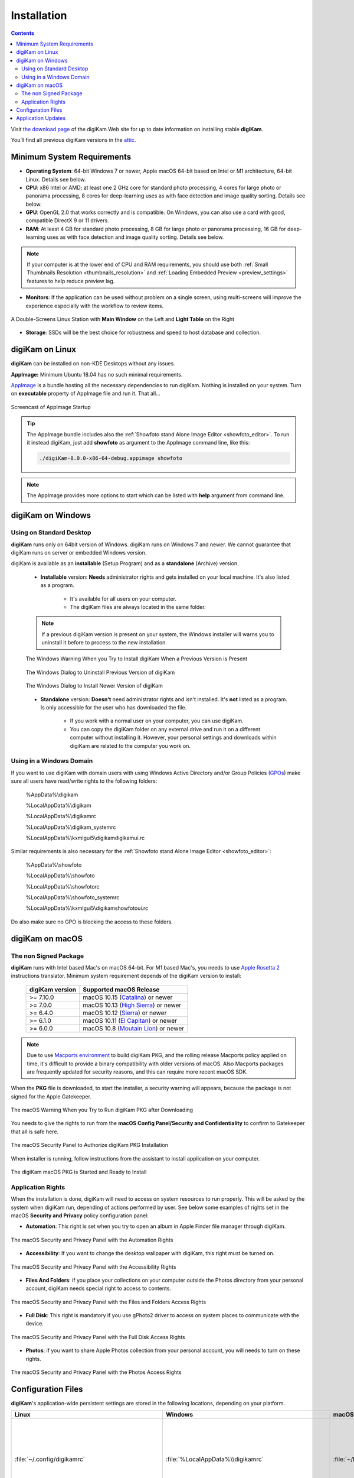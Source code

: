 .. meta::
   :description: How to Install digiKam Photo Management Program
   :keywords: digiKam, documentation, user manual, photo management, open source, free, learn, easy, install, linux, windows, macos, requirements, configurations, update

.. metadata-placeholder

   :authors: - digiKam Team

   :license: see Credits and License page for details (https://docs.digikam.org/en/credits_license.html)

.. _application_install:

Installation
============

.. contents::

Visit `the download page <https://www.digikam.org/download/>`_ of the digiKam Web site for up to date information on installing stable **digiKam**.

You’ll find all previous digiKam versions in the `attic <https://download.kde.org/Attic/digikam/>`_.

Minimum System Requirements
---------------------------

- **Operating System**: 64-bit Windows 7 or newer, Apple macOS 64-bit based on Intel or M1 architecture, 64-bit Linux. Details see below.

- **CPU**: x86 Intel or AMD; at least one 2 GHz core for standard photo processing, 4 cores for large photo or panorama processing, 8 cores for deep-learning uses as with face detection and image quality sorting. Details see below.

- **GPU**: OpenGL 2.0 that works correctly and is compatible. On Windows, you can also use a card with good, compatible DirectX 9 or 11 drivers.

- **RAM**: At least 4 GB for standard photo processing, 8 GB for large photo or panorama processing, 16 GB for deep-learning uses as with face detection and image quality sorting. Details see below.

.. note::

   If your computer is at the lower end of CPU and RAM requirements, you should use both :ref:`Small Thumbnails Resolution <thumbnails_resolution>` and :ref:`Loading Embedded Preview <preview_settings>` features to help reduce preview lag.

- **Monitors**: If the application can be used without problem on a single screen, using multi-screens will improve the experience especially with the workflow to review items.

.. figure:: images/multi_screens_linux_station.webp
    :alt:
    :align: center

    A Double-Screens Linux Station with **Main Window** on the Left and **Light Table** on the Right

- **Storage**: SSDs will be the best choice for robustness and speed to host database and collection.

.. _linux_requirements:

digiKam on Linux
-----------------

**digiKam** can be installed on non-KDE Desktops without any issues.

**AppImage:** Minimum Ubuntu 18.04 has no such minimal requirements.

`AppImage <https://en.wikipedia.org/wiki/AppImage>`_ is a bundle hosting all the necessary dependencies to run digiKam. Nothing is installed on your system.
Turn on **executable** property of AppImage file and run it. That all...

.. figure:: videos/appimage_startup.webp
    :width: 500px
    :alt:
    :align: center

    Screencast of AppImage Startup

.. _windows_requirements:

.. tip::

    The AppImage bundle includes also the :ref:`Showfoto stand Alone Image Editor <showfoto_editor>`. To run it instead digiKam, just add **showfoto** as argument to the AppImage command line, like this:

    .. code-block:: bash

        ./digiKam-8.0.0-x86-64-debug.appimage showfoto

.. note::

    The AppImage provides more options to start which can be listed with **help** argument from command line.

digiKam on Windows
-------------------

Using on Standard Desktop
~~~~~~~~~~~~~~~~~~~~~~~~~

**digiKam** runs only on 64bit version of Windows. digiKam runs on Windows 7 and newer. We cannot guarantee that digiKam runs on server or embedded Windows version.

digiKam is available as an **installable** (Setup Program) and as a **standalone** (Archive) version.

    - **Installable** version: **Needs** administrator rights and gets installed on your local machine. It's also listed as a program.

        - It's available for all users on your computer.

        - The digiKam files are always located in the same folder.

    .. note::

        If a previous digiKam version is present on your system, the Windows installer will warns you to uninstall it before to process to the new installation.

    .. figure:: images/windows_installer_warning.webp
        :width: 300px
        :alt:
        :align: center

        The Windows Warning When you Try to Install digiKam When a Previous Version is Present

    .. figure:: images/windows_installer_uninstall.webp
        :width: 300px
        :alt:
        :align: center

        The Windows Dialog to Uninstall Previous Version of digiKam

    .. figure:: images/windows_installer_install.webp
        :width: 300px
        :alt:
        :align: center

        The Windows Dialog to Install Newer Version of digiKam

    - **Standalone** version: **Doesn't** need administrator rights and isn't installed. It's **not** listed as a program. Is only accessible for the user who has downloaded the file.

        - If you work with a normal user on your computer, you can use digiKam.

        - You can copy the digiKam folder on any external drive and run it on a different computer without installing it. However, your personal settings and downloads within digiKam are related to the computer you work on.   

Using in a Windows Domain
~~~~~~~~~~~~~~~~~~~~~~~~~

If you want to use digiKam with domain users with using Windows Active Directory and/or Group Policies (`GPOs <https://learn.microsoft.com/en-us/previous-versions/windows/desktop/policy/group-policy-objects>`_) make sure all users have read/write rights to the following folders:

.. epigraph::

   %AppData%\\digikam

   %LocalAppData%\\digikam

   %LocalAppData%\\digikamrc

   %LocalAppData%\\digikam_systemrc

   %LocalAppData%\\kxmlgui5\\digikam\digikamui.rc

Similar requirements is also necessary for the :ref:`Showfoto stand Alone Image Editor <showfoto_editor>`:

.. epigraph::

   %AppData%\\showfoto

   %LocalAppData%\\showfoto

   %LocalAppData%\\showfotorc

   %LocalAppData%\\showfoto_systemrc

   %LocalAppData%\\kxmlgui5\\digikam\showfotoui.rc

Do also make sure no GPO is blocking the access to these folders.

.. _macos_requirements:

digiKam on macOS
-----------------

The non Signed Package
~~~~~~~~~~~~~~~~~~~~~~

**digiKam** runs with Intel based Mac's on macOS 64-bit. For M1 based Mac's, you needs to use `Apple Rosetta 2 <https://support.apple.com/en-us/HT211861>`_ instructions translator. Minimum system requirement depends of the digiKam version to install:

    =============== ===========================================================================================
    digiKam version Supported macOS Release
    =============== ===========================================================================================
    >= 7.10.0        macOS 10.15 (`Catalina <https://en.wikipedia.org/wiki/MacOS_Catalina>`_) or newer
    >= 7.0.0         macOS 10.13 (`High Sierra <https://en.wikipedia.org/wiki/MacOS_High_Sierra>`_) or newer
    >= 6.4.0         macOS 10.12 (`Sierra <https://en.wikipedia.org/wiki/MacOS_Sierra>`_) or newer
    >= 6.1.0         macOS 10.11 (`El Capitan <https://en.wikipedia.org/wiki/OS_X_El_Capitan>`_) or newer
    >= 6.0.0         macOS 10.8 (`Moutain Lion <https://en.wikipedia.org/wiki/OS_X_Mountain_Lion>`_) or newer
    =============== ===========================================================================================
    
.. note::

    Due to use `Macports environment <https://www.macports.org/>`_ to build digiKam PKG, and the rolling release Macports policy applied on time, it's difficult to provide a binary compatibility with older versions of macOS. Also Macports packages are frequently updated for security reasons, and this can require more recent macOS SDK.

When the **PKG** file is downloaded, to start the installer, a security warning will appears, because the package is not signed for the Apple Gatekeeper.

.. figure:: images/macos_pkg_warning.webp
    :width: 400px
    :alt:
    :align: center

    The macOS Warning When you Try to Run digiKam PKG after Downloading

You needs to give the rights to run from the **macOS Config Panel/Security and Confidentiality** to confirm to Gatekeeper that all is safe here.

.. figure:: images/macos_pkg_security.webp
    :width: 400px
    :alt:
    :align: center

    The macOS Security Panel to Authorize digiKam PKG Installation

When installer is running, follow instructions from the assistant to install application on your computer.

.. figure:: images/macos_pkg_installer.webp
    :width: 400px
    :alt:
    :align: center

    The digiKam macOS PKG is Started and Ready to Install

Application Rights
~~~~~~~~~~~~~~~~~~

When the installation is done, digiKam will need to access on system resources to run properly. This will be asked by the system when digiKam run, depending of actions performed by user.
See below some examples of rights set in the macOS **Security and Privacy** policy configuration panel:

- **Automation**: This right is set when you try to open an album in Apple Finder file manager through digiKam.

.. figure:: images/macos_privacy_automation.webp
    :width: 400px
    :alt:
    :align: center

    The macOS Security and Privacy Panel with the Automation Rights

- **Accessibility**: If you want to change the desktop wallpaper with digiKam, this right must be turned on.

.. figure:: images/macos_privacy_accessibility.webp
    :width: 400px
    :alt:
    :align: center

    The macOS Security and Privacy Panel with the Accessibility Rights

- **Files And Folders**: if you place your collections on your computer outside the Photos directory from your personal account, digiKam needs special right to access to contents.

.. figure:: images/macos_privacy_filesfolders.webp
    :width: 400px
    :alt:
    :align: center

    The macOS Security and Privacy Panel with the Files and Folders Access Rights

- **Full Disk**: This right is mandatory if you use gPhoto2 driver to access on system places to communicate with the device.

.. figure:: images/macos_privacy_fulldisk.webp
    :width: 400px
    :alt:
    :align: center

    The macOS Security and Privacy Panel with the Full Disk Access Rights

- **Photos**: if you want to share Apple Photos collection from your personal account, you will needs to turn on these rights.

.. figure:: images/macos_privacy_photos.webp
    :width: 400px
    :alt:
    :align: center

    The macOS Security and Privacy Panel with the Photos Access Rights

.. _configuration_files:

Configuration Files
-------------------

**digiKam**'s application-wide persistent settings are stored in the following locations, depending on your platform. 

.. list-table::
   :header-rows: 1

   * - Linux
     - Windows
     - macOS
     - Description
   * - :file:`~/.config/digikamrc`
     - :file:`%LocalAppData%\\digikamrc`
     - :file:`~/Library/Preferences/digikamrc`
     - General settings of the application. Delete this and restart digiKam to reset the application to *factory* settings
   * - :file:`~/.config/digikam_systemrc`
     - :file:`%LocalAppData%\\digikam_systemrc`
     - :file:`~/Library/Preferences/digikam_systemrc`
     - System settings of the application. Delete this and restart digiKam to reset the application to *factory* settings
   * - :file:`~/.cache/digikam`
     - :file:`%LocalAppData%\\digikam`
     - :file:`~/Library/Caches/digikam`
     - cache location storing temporary files
   * - :file:`~/.local/share/digikam`
     - :file:`%AppData%\\digikam`
     - :file:`~/Library/Application Support/digikam`
     - contains downloaded: deep-learning models, internal configuration files
   * - :file:`~/.local/share/kxmlgui5/digikam/digikamui5.rc`
     - :file:`%LocalAppData%\\kxmlgui5\digikam\\digikamui5.rc` 
     - :file:`~/Library/Application Support/digikam/kxmlgui5/digikam/digikamui5.rc`
     - contains UI configuration, if your UI is broken, delete this file

As digiKam, the :ref:`Showfoto stand Alone Image Editor <showfoto_editor>` has also persistent settings stored at similar places: 

.. list-table::
   :header-rows: 1

   * - Linux
     - Windows
     - macOS
     - Description
   * - :file:`~/.config/showfotorc`
     - :file:`%LocalAppData%\\showfotorc`
     - :file:`~/Library/Preferences/showfotorc`
     - General settings of the application. Delete this and restart Showfoto to reset the application to *factory* settings
   * - :file:`~/.config/showfoto_systemrc`
     - :file:`%LocalAppData%\\showfoto_systemrc`
     - :file:`~/Library/Preferences/showfoto_systemrc`
     - System settings of the application. Delete this and restart Showfoto to reset the application to *factory* settings
   * - :file:`~/.cache/showfoto`
     - :file:`%LocalAppData%\\showfoto`
     - :file:`~/Library/Caches/showfoto`
     - cache location storing temporary files
   * - :file:`~/.local/share/showfoto`
     - :file:`%AppData%\\showfoto`
     - :file:`~/Library/Application Support/showfoto`
     - contains downloaded: deep-learning models, internal configuration files
   * - :file:`~/.local/share/kxmlgui5/showfoto/showfoto ui5.rc`
     - :file:`%LocalAppData%\\kxmlgui5\showfoto\\showfotoui5.rc` 
     - :file:`~/Library/Application Support/showfoto/kxmlgui5/showfoto/showfotoui5.rc`
     - contains UI configuration, if your UI is broken, delete this file

.. note::

    The character '**~**' indicates the home directory of the current user from the system.

Application Updates
-------------------

.. important::

    If you process a major version update, as for example from version 7 to version 8, we recommend to backup :ref:`your database files <database_intro>`, as generally internal schema can changes. Typically, digiKam is able to migrate tables from an older version to a new one, and all is done automatically at startup, but in all cases, it's always better to save these important digiKam files before to upgrade the application. Look also the :ref:`Database Backup <database_backup>` section from this manual for more recommendations.

If you use a bundle as official Linux AppImage, macOS package, or Windows installer, the application can be updated using the :menuselection:`Help --> Check For New Version menu entry`. Look also the updates settings :ref:`in Behavior page <behavior_settings>` from the configuration dialog.

.. figure:: images/updates_new_version.webp
    :alt:
    :align: center

    The Dialog to Update Application Using Online Weekly Builds
